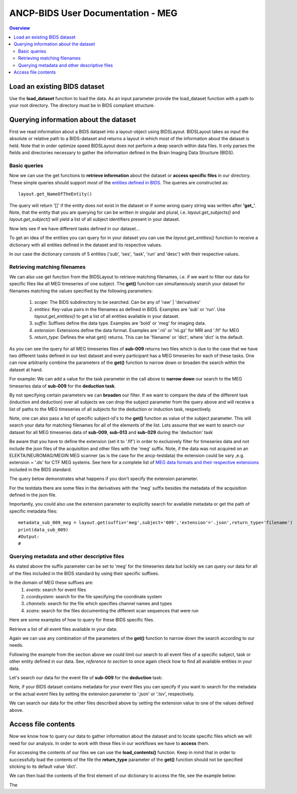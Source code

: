 """""""""""""""""""""""""""""""""""
ANCP-BIDS User Documentation - MEG
"""""""""""""""""""""""""""""""""""
.. contents:: Overview
   :depth: 3

Load an existing BIDS dataset
-----------------------------
Use the **load_dataset** function to load the data.
As an input parameter provide the load_dataset function with a path
to your root directory. The directory must be in BIDS compliant structure.

.. code-block:: python
    from ancpbids import load_dataset
    dataset_path = './ancp-bids/tests/data/ds003483'
    dataset = load_dataset(dataset_path)
    len(dataset.subjects)
    #Output:
    #21
Querying information about the dataset
--------------------------------------
First we read information about a BIDS dataset into a layout-object using
BIDSLayout. BIDSLayout takes as input the absolute or relative path to a
BIDS-dataset and returns a layout in which most of the information about
the dataset is held. Note that in order optimize speed BIDSLayout does not
perform a deep search within data files. It only parses the fields and
directories necessary to gather the information defined in the
Brain Imaging Data Structure (BIDS).

.. code-block:: python
    from ancpbids import BIDSLayout
    layout = BIDSLayout(dataset_path)
Basic queries
_____________
Now we can use the get functions to **retrieve information** about the dataset or
**access specific files**  in our directory. These simple queries should support most
of the `entities defined in BIDS`_. The queries are constructed as::

    layout.get_NameOfTheEntity()

The query will return '[]' if the entity does not exist in the dataset or if some wrong query
string was written after **'get\_'**. Note, that the entity that you are querying for can be written
in singular and plural, i.e. `layout.get_subjects()` and `layout.get_subject()` will yield
a list of all subject identifiers present in your dataset.

.. _entities defined in BIDS: https://bids-specification.readthedocs.io/en/stable/99-appendices/09-entities.html

.. code-block:: python
    subject_ids = layout.get_subjects()
    print(subject_ids)
    subject_ids = layout.get_subject()
    print(subject_ids)
    #Output:
    #['009', '012', '013', '014', '015', '016', '017', '018', '019', '020', '021', '022', '023', '024', '025', '026', '027', '028', '029', '030', '031']
    #['009', '012', '013', '014', '015', '016', '017', '018', '019', '020', '021', '022', '023', '024', '025', '026', '027', '028', '029', '030', '031']
Now lets see if we have different tasks defined in our dataset...

.. code-block:: python
    tasks = layout.get_tasks()
    print(tasks)
    #Output:
    #['deduction','induction']
To get an idea of the entities you can query for in your dataset you can use the
`layout.get_entities()` function to receive a dictionary with all entities defined in the
dataset and its respective values.

.. code-block:: python
    entities = layout.get_entities()
    print(entities)
    #Output:
    #OrderedDict([('sub', {'027', '026', '012', '019', '029', '014', '031', '021', '022', '016', '009', '017', '023', '030', '015', '028', '018', '013', '020', '025', '024'}),
    # ('ses', {'1'}), ('task', {'deduction', 'induction'}), ('run', {'1'}), ('desc', {'epochs'})])
In our case the dictionary consists of 5 entities ('sub', 'ses', 'task', 'run' and 'desc') with their respective values.

.. _Retrieving-matching-filenames:
Retrieving matching filenames
_____________________________
We can also use get function from the BIDSLayout to retrieve matching filenames,
i.e. if we want to filter our data for specific files like all MEG timeseries of one subject.
The **get()** function can simultaneously search your dataset for filenames matching the values specified by the following parameters:
    1. `scope`: The BIDS subdirectory to be searched. Can be any of 'raw' | 'derivatives'
    2. `entities`: Key-value pairs in the filenames as defined in BIDS. Examples are 'sub' or 'run'. Use `layout.get_entities()` to get a list of all entities available in your dataset.
    3. `suffix`: Suffixes define the data type. Examples are 'bold' or 'meg' for imaging data.
    4. `extension`: Extensions define the data format. Examples are '.nii' or 'nii.gz' for MRI and '.fif' for MEG
    5. `return_type`: Defines the what get() returns. This can be 'filename' or 'dict', where 'dict' is the default.

.. code-block:: python
    data_sub_009 = layout.get(suffix='meg',subject='009',extension='.fif',return_type='filename')
    print(data_sub_009)
    #Output
    #['./ancp-bids/tests/data/ds003483/sub-009/ses-1/meg/sub-009_ses-1_task-deduction_run-1_meg.fif',
    # './ancp-bids/tests/data/ds003483/sub-009/ses-1/meg/sub-009_ses-1_task-induction_run-1_meg.fif']
As you can see the query for all MEG timeseries files of **sub-009** returns two files which is due to the case that we have two different tasks defined
in our test dataset and every participant has a MEG timeseries for each of these tasks.
One can now arbitrarily combine the parameters of the **get()** function to narrow down or broaden the search
within the dataset at hand.

For example: We can add a value for the task parameter in the call above to **narrow down** our search
to the MEG timeseries data of **sub-009** for the **deduction task**.

.. code-block:: python
    data_sub_009_deduction = layout.get(suffix='meg',subject='009',extension='.fif',return_type='filename',task='deduction')
    print(data_sub_009_deduction)
    #Output:
    #['./ancp-bids/tests/data/ds003483/sub-009/ses-1/meg/sub-009_ses-1_task-deduction_run-1_meg.fif']
By not specifying certain parameters we can **broaden** our filter. If we want to compare the data of the
different task (induction and deduction) over all subjects we can drop the subject parameter from the query
above and will receive a list of paths to the MEG timeseries of all subjects for the deduction or induction
task, respectively.

.. code-block:: python
    data_all_sub_deduction = layout.get(suffix='meg',extension='.fif',return_type='filename',task='deduction')
    print(data_sub_009)
    #Output:
    #['./ancp-bids/tests/data/ds003483/sub-009/ses-1/meg/sub-009_ses-1_task-deduction_run-1_meg.fif',
    # './ancp-bids/tests/data/ds003483/sub-012/ses-1/meg/sub-012_ses-1_task-deduction_run-1_meg.fif',
    # './ancp-bids/tests/data/ds003483/sub-013/ses-1/meg/sub-013_ses-1_task-deduction_run-1_meg.fif',
    # './ancp-bids/tests/data/ds003483/sub-014/ses-1/meg/sub-014_ses-1_task-deduction_run-1_meg.fif',
    # './ancp-bids/tests/data/ds003483/sub-015/ses-1/meg/sub-015_ses-1_task-deduction_run-1_meg.fif',
    # './ancp-bids/tests/data/ds003483/sub-016/ses-1/meg/sub-016_ses-1_task-deduction_run-1_meg.fif',
    # './ancp-bids/tests/data/ds003483/sub-017/ses-1/meg/sub-017_ses-1_task-deduction_run-1_meg.fif',
    # './ancp-bids/tests/data/ds003483/sub-018/ses-1/meg/sub-018_ses-1_task-deduction_run-1_meg.fif',
    # './ancp-bids/tests/data/ds003483/sub-019/ses-1/meg/sub-019_ses-1_task-deduction_run-1_meg.fif',
    # './ancp-bids/tests/data/ds003483/sub-020/ses-1/meg/sub-020_ses-1_task-deduction_run-1_meg.fif',
    # './ancp-bids/tests/data/ds003483/sub-021/ses-1/meg/sub-021_ses-1_task-deduction_run-1_meg.fif',
    # './ancp-bids/tests/data/ds003483/sub-022/ses-1/meg/sub-022_ses-1_task-deduction_run-1_meg.fif',
    # './ancp-bids/tests/data/ds003483/sub-023/ses-1/meg/sub-023_ses-1_task-deduction_run-1_meg.fif',
    # './ancp-bids/tests/data/ds003483/sub-024/ses-1/meg/sub-024_ses-1_task-deduction_run-1_meg.fif',
    # './ancp-bids/tests/data/ds003483/sub-025/ses-1/meg/sub-025_ses-1_task-deduction_run-1_meg.fif',
    # './ancp-bids/tests/data/ds003483/sub-026/ses-1/meg/sub-026_ses-1_task-deduction_run-1_meg.fif',
    # './ancp-bids/tests/data/ds003483/sub-027/ses-1/meg/sub-027_ses-1_task-deduction_run-1_meg.fif',
    # './ancp-bids/tests/data/ds003483/sub-028/ses-1/meg/sub-028_ses-1_task-deduction_run-1_meg.fif',
    # './ancp-bids/tests/data/ds003483/sub-029/ses-1/meg/sub-029_ses-1_task-deduction_run-1_meg.fif',
    # './ancp-bids/tests/data/ds003483/sub-030/ses-1/meg/sub-030_ses-1_task-deduction_run-1_meg.fif',
    # './ancp-bids/tests/data/ds003483/sub-031/ses-1/meg/sub-031_ses-1_task-deduction_run-1_meg.fif']
Note, one can also pass a list of specific subject-id's to the **get()** function as value of the subject parameter.
This will search your data for matching filenames for all of the elements of the list. Lets assume that we want to
search our dataset for all MEG timeseries data of **sub-009**, **sub-013** and **sub-029** during the 'deduction' task

.. code-block:: python
    data_sub_009_013_029 = layout.get(suffix='meg',subject=['009','013','029'],extension='.fif',return_type='filename',task='deduction')
    print(data_sub_009_013_029)
    #Output:
    #['./ancp-bids/tests/data/ds003483/sub-009/ses-1/meg/sub-009_ses-1_task-deduction_run-1_meg.fif',
    #'./ancp-bids/tests/data/ds003483/sub-013/ses-1/meg/sub-013_ses-1_task-deduction_run-1_meg.fif',
    #'./ancp-bids/tests/data/ds003483/sub-029/ses-1/meg/sub-029_ses-1_task-deduction_run-1_meg.fif']
Be aware that you have to define the extension (set it to '.fif') in order to exclusively filter for
timeseries data and not include the json files of the acquisition and other files with the 'meg' suffix. Note,
if the data was not acquired on an ELEKTA/NEUROMAG/MEGIN MEG scanner (as is the case
for the ancp-testdata) the extension could be vary ,e.g. extension = '.ds' for CTF MEG systems. See here for a
complete list of `MEG data formats and their respective extensions`_ included in the BIDS standard.

The query below demonstrates what happens if you don't specify the extension parameter.

.. _MEG data formats and their respective extensions: https://bids-specification.readthedocs.io/en/stable/99-appendices/06-meg-file-formats.html

.. code-block:: python
    data_sub_009_meg_suffix = layout.get(suffix='meg',subject='009',return_type='filename')
    print(data_sub_009)
    #Output:
    #['./ancp-bids/tests/data/ds003483/sub-009/ses-1/meg/sub-009_ses-1_task-deduction_run-1_meg.json',
    #'./ancp-bids/tests/data/ds003483/sub-009/ses-1/meg/sub-009_ses-1_task-induction_run-1_meg.json',
    #'./ancp-bids/tests/data/ds003483/sub-009/ses-1/meg/sub-009_ses-1_task-deduction_run-1_meg.fif',
    #'./ancp-bids/tests/data/ds003483/sub-009/ses-1/meg/sub-009_ses-1_task-induction_run-1_meg.fif',
    #'./ancp-bids/tests/data/ds003483/derivatives/pipeline_preprocessing/sub-009/ses-1/meg/sub-009_ses-1_task-deduction_run-1_desc-epochs_meg.dat',
    #'./ancp-bids/tests/data/ds003483/derivatives/pipeline_preprocessing/sub-009/ses-1/meg/sub-009_ses-1_task-deduction_run-1_desc-epochs_meg.mat',
    #'./ancp-bids/tests/data/ds003483/derivatives/pipeline_preprocessing/sub-009/ses-1/meg/sub-009_ses-1_task-induction_run-1_desc-epochs_meg.dat',
    #'./ancp-bids/tests/data/ds003483/derivatives/pipeline_preprocessing/sub-009/ses-1/meg/sub-009_ses-1_task-induction_run-1_desc-epochs_meg.mat',
    #'./ancp-bids/tests/data/ds003483/derivatives/pipeline_preprocessing/sub-009/ses-1/meg/sub-009_ses-1_task-deduction_run-1_desc-epochs_meg.json',
    #'./ancp-bids/tests/data/ds003483/derivatives/pipeline_preprocessing/sub-009/ses-1/meg/sub-009_ses-1_task-induction_run-1_desc-epochs_meg.json']
For the testdata there are some files in the derivatives with the 'meg' suffix besides the metadata of the
acquisition defined in the json file.

Importantly, you could also use the extension parameter to explicitly search for available metadata or get the path
of specific metadata files: ::

    metadata_sub_009_meg = layout.get(suffix='meg',subject='009','extension'='.json',return_type='filename')
    print(data_sub_009)
    #Output:
    #

Querying metadata and other descriptive files
______________________________________________

As stated above the suffix parameter can be set to 'meg' for the timeseries data but luckily we can query our data for all of the files included in the BIDS standard by using their specific suffixes.

In the domain of MEG these suffixes are:
    1. `events`: search for event files
    2. `ccordsystem`: search for the file specifying the coordinate system
    3. `channels`: search for the file which specifies channel names and types
    4. `scans`: search for the files documenting the different scan sequences that were run

Here are some examples of how to query for these BIDS specific files.

Retrieve a list of all event files available in your data:

.. code-block:: python
    all_events = layout.get(suffix='events', return_type='filename')
    print(all_events)
    #Output
    #['./ancp-bids/tests/data/ds003483/sub-009/ses-1/meg/sub-009_ses-1_task-deduction_run-1_events.tsv',
    #'./ancp-bids/tests/data/ds003483/sub-009/ses-1/meg/sub-009_ses-1_task-induction_run-1_events.tsv',
    #'./ancp-bids/tests/data/ds003483/sub-012/ses-1/meg/sub-012_ses-1_task-deduction_run-1_events.tsv',
    #'./ancp-bids/tests/data/ds003483/sub-012/ses-1/meg/sub-012_ses-1_task-induction_run-1_events.tsv',
    #'./ancp-bids/tests/data/ds003483/sub-013/ses-1/meg/sub-013_ses-1_task-deduction_run-1_events.tsv',
    #'./ancp-bids/tests/data/ds003483/sub-013/ses-1/meg/sub-013_ses-1_task-induction_run-1_events.tsv',
    #'./ancp-bids/tests/data/ds003483/sub-014/ses-1/meg/sub-014_ses-1_task-deduction_run-1_events.tsv',
    #'./ancp-bids/tests/data/ds003483/sub-014/ses-1/meg/sub-014_ses-1_task-induction_run-1_events.tsv',
    #'./ancp-bids/tests/data/ds003483/sub-015/ses-1/meg/sub-015_ses-1_task-deduction_run-1_events.tsv',
    #'./ancp-bids/tests/data/ds003483/sub-015/ses-1/meg/sub-015_ses-1_task-induction_run-1_events.tsv',
    #'./ancp-bids/tests/data/ds003483/sub-016/ses-1/meg/sub-016_ses-1_task-deduction_run-1_events.tsv',
    #'./ancp-bids/tests/data/ds003483/sub-016/ses-1/meg/sub-016_ses-1_task-induction_run-1_events.tsv',
    #'./ancp-bids/tests/data/ds003483/sub-017/ses-1/meg/sub-017_ses-1_task-deduction_run-1_events.tsv',
    #'./ancp-bids/tests/data/ds003483/sub-017/ses-1/meg/sub-017_ses-1_task-induction_run-1_events.tsv',
    #'./ancp-bids/tests/data/ds003483/sub-018/ses-1/meg/sub-018_ses-1_task-deduction_run-1_events.tsv',
    #'./ancp-bids/tests/data/ds003483/sub-018/ses-1/meg/sub-018_ses-1_task-induction_run-1_events.tsv',
    #'./ancp-bids/tests/data/ds003483/sub-019/ses-1/meg/sub-019_ses-1_task-deduction_run-1_events.tsv',
    #'./ancp-bids/tests/data/ds003483/sub-019/ses-1/meg/sub-019_ses-1_task-induction_run-1_events.tsv',
    #'./ancp-bids/tests/data/ds003483/sub-020/ses-1/meg/sub-020_ses-1_task-deduction_run-1_events.tsv',
    #'./ancp-bids/tests/data/ds003483/sub-020/ses-1/meg/sub-020_ses-1_task-induction_run-1_events.tsv',
    #'./ancp-bids/tests/data/ds003483/sub-021/ses-1/meg/sub-021_ses-1_task-deduction_run-1_events.tsv',
    #'./ancp-bids/tests/data/ds003483/sub-021/ses-1/meg/sub-021_ses-1_task-induction_run-1_events.tsv',
    #'./ancp-bids/tests/data/ds003483/sub-022/ses-1/meg/sub-022_ses-1_task-deduction_run-1_events.tsv',
    #'./ancp-bids/tests/data/ds003483/sub-022/ses-1/meg/sub-022_ses-1_task-induction_run-1_events.tsv',
    #'./ancp-bids/tests/data/ds003483/sub-023/ses-1/meg/sub-023_ses-1_task-deduction_run-1_events.tsv',
    #'./ancp-bids/tests/data/ds003483/sub-023/ses-1/meg/sub-023_ses-1_task-induction_run-1_events.tsv',
    #'./ancp-bids/tests/data/ds003483/sub-024/ses-1/meg/sub-024_ses-1_task-deduction_run-1_events.tsv',
    #'./ancp-bids/tests/data/ds003483/sub-024/ses-1/meg/sub-024_ses-1_task-induction_run-1_events.tsv',
    #'./ancp-bids/tests/data/ds003483/sub-025/ses-1/meg/sub-025_ses-1_task-deduction_run-1_events.tsv',
    #'./ancp-bids/tests/data/ds003483/sub-025/ses-1/meg/sub-025_ses-1_task-induction_run-1_events.tsv',
    #'./ancp-bids/tests/data/ds003483/sub-026/ses-1/meg/sub-026_ses-1_task-deduction_run-1_events.tsv',
    #'./ancp-bids/tests/data/ds003483/sub-026/ses-1/meg/sub-026_ses-1_task-induction_run-1_events.tsv',
    #'./ancp-bids/tests/data/ds003483/sub-027/ses-1/meg/sub-027_ses-1_task-deduction_run-1_events.tsv',
    #'./ancp-bids/tests/data/ds003483/sub-027/ses-1/meg/sub-027_ses-1_task-induction_run-1_events.tsv',
    #'./ancp-bids/tests/data/ds003483/sub-028/ses-1/meg/sub-028_ses-1_task-deduction_run-1_events.tsv',
    #'./ancp-bids/tests/data/ds003483/sub-028/ses-1/meg/sub-028_ses-1_task-induction_run-1_events.tsv',
    #'./ancp-bids/tests/data/ds003483/sub-029/ses-1/meg/sub-029_ses-1_task-deduction_run-1_events.tsv',
    #'./ancp-bids/tests/data/ds003483/sub-030/ses-1/meg/sub-030_ses-1_task-deduction_run-1_events.tsv',
    #'./ancp-bids/tests/data/ds003483/sub-030/ses-1/meg/sub-030_ses-1_task-induction_run-1_events.tsv',
    #'./ancp-bids/tests/data/ds003483/sub-031/ses-1/meg/sub-031_ses-1_task-deduction_run-1_events.tsv',
    #'./ancp-bids/tests/data/ds003483/sub-031/ses-1/meg/sub-031_ses-1_task-induction_run-1_events.tsv']
Again we can use any combination of the parameters of the **get()** function to narrow down the search according
to our needs.

Following the example from the section above we could limit our search to all event files of a specific subject,
task or other entity defined in our data. See, *reference to section* to once again check how to find all available entities in your data.

Let's search our data for the event file of **sub-009** for the **deduction** task:

.. code-block:: python
    events_sub009_deduc = layout.get(suffix='events', subject='009', task='deduction', return_type='filename')
    print(events_sub009_deduc)
    #Output
    #['./ancp-bids/tests/data/ds003483/sub-009/ses-1/meg/sub-009_ses-1_task-deduction_run-1_events.tsv']
Note, if your BIDS dataset contains metadata for your event files you can specify if you want to search
for the metadata or the actual event files by setting the extension parameter to '.json' or '.tsv', respectively.

We can search our data for the other files described above by setting the extension value to one
of the values defined above.

Access file contents
--------------------
Now we know how to query our data to gather information about the dataset and to locate specific files which we
will need for our analysis. In order to work with these files in our workflows we have to **access** them.

For accessing the contents of our files we can use the **load_contents()** function. Keep in mind that in order to
successfully load the contents of the file the **return_type** parameter of the **get()** function should not be
specified sticking to its default value 'dict'.

We can then load the contents of the first element of our dictionary to access the file, see the example below:

.. code-block:: python
    events = layout.get(suffix='events',subject='009',task='deduction')
    df_events = events[0].load_contents()
The


